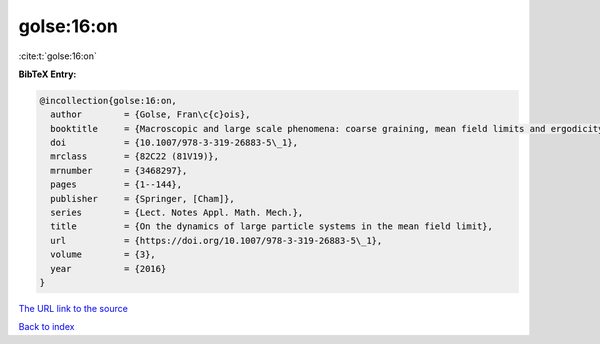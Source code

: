 golse:16:on
===========

:cite:t:`golse:16:on`

**BibTeX Entry:**

.. code-block:: bibtex

   @incollection{golse:16:on,
     author        = {Golse, Fran\c{c}ois},
     booktitle     = {Macroscopic and large scale phenomena: coarse graining, mean field limits and ergodicity},
     doi           = {10.1007/978-3-319-26883-5\_1},
     mrclass       = {82C22 (81V19)},
     mrnumber      = {3468297},
     pages         = {1--144},
     publisher     = {Springer, [Cham]},
     series        = {Lect. Notes Appl. Math. Mech.},
     title         = {On the dynamics of large particle systems in the mean field limit},
     url           = {https://doi.org/10.1007/978-3-319-26883-5\_1},
     volume        = {3},
     year          = {2016}
   }

`The URL link to the source <https://doi.org/10.1007/978-3-319-26883-5_1>`__


`Back to index <../By-Cite-Keys.html>`__
